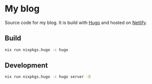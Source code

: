 * My blog

Source code for my blog. It is build with [[https://gohugo.io/][Hugo]] and hosted on [[https://www.netlify.com/][Netlify]].

** Build

#+begin_src bash
nix run nixpkgs.hugo -c hugo
#+end_src

** Development

#+begin_src bash
nix run nixpkgs.hugo -c hugo server -D
#+end_src
